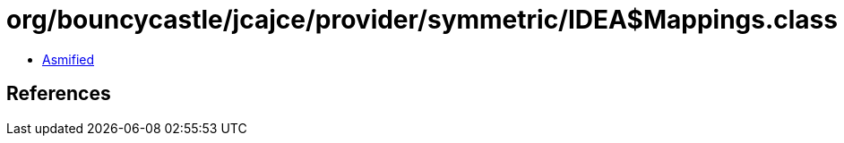 = org/bouncycastle/jcajce/provider/symmetric/IDEA$Mappings.class

 - link:IDEA$Mappings-asmified.java[Asmified]

== References

